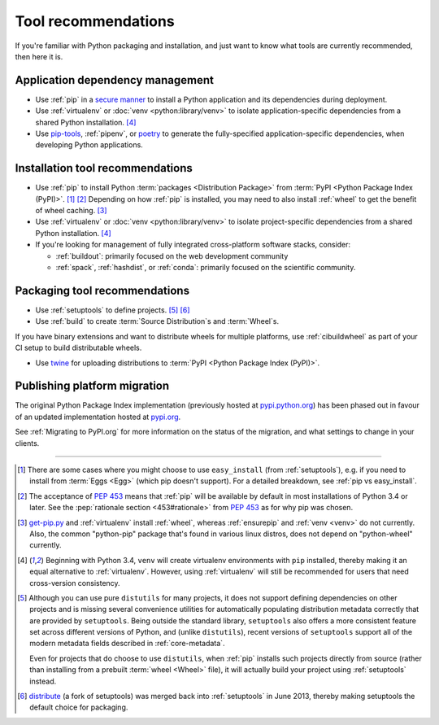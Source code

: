 .. _`Tool Recommendations`:

====================
Tool recommendations
====================

If you're familiar with Python packaging and installation, and just want to know
what tools are currently recommended, then here it is.


Application dependency management
=================================

* Use :ref:`pip` in a `secure manner`_ to install a Python application and its
  dependencies during deployment.

* Use :ref:`virtualenv` or :doc:`venv <python:library/venv>` to isolate
  application-specific dependencies from a shared Python installation. [4]_

* Use `pip-tools`_, :ref:`pipenv`, or `poetry`_ to generate the fully-specified
  application-specific dependencies, when developing Python applications.

.. _secure manner: https://pip.pypa.io/en/latest/topics/secure-installs/
.. _pip-tools: https://github.com/jazzband/pip-tools
.. _Poetry: https://python-poetry.org/

Installation tool recommendations
=================================

* Use :ref:`pip` to install Python :term:`packages <Distribution Package>` from
  :term:`PyPI <Python Package Index (PyPI)>`. [1]_ [2]_ Depending on how :ref:`pip`
  is installed, you may need to also install :ref:`wheel` to get the benefit
  of wheel caching. [3]_

* Use :ref:`virtualenv` or :doc:`venv <python:library/venv>` to isolate
  project-specific dependencies from a shared Python installation. [4]_

* If you're looking for management of fully integrated cross-platform software
  stacks, consider:

  * :ref:`buildout`: primarily focused on the web development community

  * :ref:`spack`, :ref:`hashdist`, or :ref:`conda`: primarily focused
    on the scientific community.


Packaging tool recommendations
==============================

* Use :ref:`setuptools` to define projects. [5]_ [6]_

* Use :ref:`build` to create :term:`Source Distribution`\s
  and :term:`Wheel`\s.

If you have binary extensions and want to distribute wheels for multiple
platforms, use :ref:`cibuildwheel` as part of your CI setup to build
distributable wheels.

* Use `twine <https://pypi.org/project/twine>`_ for uploading distributions
  to :term:`PyPI <Python Package Index (PyPI)>`.


Publishing platform migration
=============================

The original Python Package Index implementation (previously hosted at
`pypi.python.org <https://pypi.python.org>`_) has been phased out in favour
of an updated implementation hosted at `pypi.org <https://pypi.org>`_.

See :ref:`Migrating to PyPI.org` for more information on the status of the
migration, and what settings to change in your clients.

----

.. [1] There are some cases where you might choose to use ``easy_install`` (from
       :ref:`setuptools`), e.g. if you need to install from :term:`Eggs <Egg>`
       (which pip doesn't support).  For a detailed breakdown, see :ref:`pip vs
       easy_install`.

.. [2] The acceptance of :pep:`453` means that :ref:`pip`
       will be available by default in most installations of Python 3.4 or
       later.  See the :pep:`rationale section <453#rationale>` from :pep:`453`
       as for why pip was chosen.

.. [3] `get-pip.py <https://github.com/pypa/get-pip/#readme>`_ and
       :ref:`virtualenv` install
       :ref:`wheel`, whereas :ref:`ensurepip` and :ref:`venv <venv>` do not
       currently.  Also, the common "python-pip" package that's found in various
       linux distros, does not depend on "python-wheel" currently.

.. [4] Beginning with Python 3.4, ``venv`` will create virtualenv environments
       with ``pip`` installed, thereby making it an equal alternative to
       :ref:`virtualenv`. However, using :ref:`virtualenv` will still be
       recommended for users that need cross-version consistency.

.. [5] Although you can use pure ``distutils`` for many projects, it does not
       support defining dependencies on other projects and is missing several
       convenience utilities for automatically populating distribution metadata
       correctly that are provided by ``setuptools``. Being outside the
       standard library, ``setuptools`` also offers a more consistent feature
       set across different versions of Python, and (unlike ``distutils``),
       recent versions of ``setuptools`` support all of the modern metadata
       fields described in :ref:`core-metadata`.

       Even for projects that do choose to use ``distutils``, when :ref:`pip`
       installs such projects directly from source (rather than installing
       from a prebuilt :term:`wheel <Wheel>` file), it will actually build
       your project using :ref:`setuptools` instead.

.. [6] `distribute`_ (a fork of setuptools) was merged back into
       :ref:`setuptools` in June 2013, thereby making setuptools the default
       choice for packaging.

.. _distribute: https://pypi.org/project/distribute
